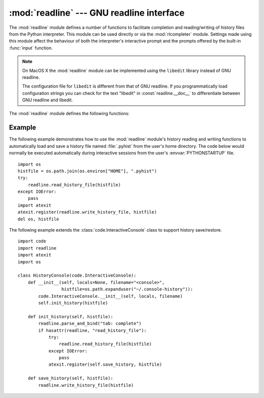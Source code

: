 :mod:`readline` --- GNU readline interface
==========================================

.. module:: readline
   :platform: Unix
   :synopsis: GNU readline support for Python.
.. sectionauthor:: Skip Montanaro <skip@pobox.com>


The :mod:`readline` module defines a number of functions to facilitate
completion and reading/writing of history files from the Python interpreter.
This module can be used directly or via the :mod:`rlcompleter` module.  Settings
made using  this module affect the behaviour of both the interpreter's
interactive prompt  and the prompts offered by the built-in :func:`input`
function.

.. note::

  On MacOS X the :mod:`readline` module can be implemented using
  the ``libedit`` library instead of GNU readline.

  The configuration file for ``libedit`` is different from that
  of GNU readline. If you programmatically load configuration strings
  you can check for the text "libedit" in :const:`readline.__doc__`
  to differentiate between GNU readline and libedit.


The :mod:`readline` module defines the following functions:


.. function:: parse_and_bind(string)

   Parse and execute single line of a readline init file.


.. function:: get_line_buffer()

   Return the current contents of the line buffer.


.. function:: insert_text(string)

   Insert text into the command line.


.. function:: read_init_file([filename])

   Parse a readline initialization file. The default filename is the last filename
   used.


.. function:: read_history_file([filename])

   Load a readline history file. The default filename is :file:`~/.history`.


.. function:: write_history_file([filename])

   Save a readline history file. The default filename is :file:`~/.history`.


.. function:: clear_history()

   Clear the current history.  (Note: this function is not available if the
   installed version of GNU readline doesn't support it.)


.. function:: get_history_length()

   Return the desired length of the history file.  Negative values imply unlimited
   history file size.


.. function:: set_history_length(length)

   Set the number of lines to save in the history file. :func:`write_history_file`
   uses this value to truncate the history file when saving.  Negative values imply
   unlimited history file size.


.. function:: get_current_history_length()

   Return the number of lines currently in the history.  (This is different from
   :func:`get_history_length`, which returns the maximum number of lines that will
   be written to a history file.)


.. function:: get_history_item(index)

   Return the current contents of history item at *index*.


.. function:: remove_history_item(pos)

   Remove history item specified by its position from the history.


.. function:: replace_history_item(pos, line)

   Replace history item specified by its position with the given line.


.. function:: redisplay()

   Change what's displayed on the screen to reflect the current contents of the
   line buffer.


.. function:: set_startup_hook([function])

   Set or remove the startup_hook function.  If *function* is specified, it will be
   used as the new startup_hook function; if omitted or ``None``, any hook function
   already installed is removed.  The startup_hook function is called with no
   arguments just before readline prints the first prompt.


.. function:: set_pre_input_hook([function])

   Set or remove the pre_input_hook function.  If *function* is specified, it will
   be used as the new pre_input_hook function; if omitted or ``None``, any hook
   function already installed is removed.  The pre_input_hook function is called
   with no arguments after the first prompt has been printed and just before
   readline starts reading input characters.


.. function:: set_completer([function])

   Set or remove the completer function.  If *function* is specified, it will be
   used as the new completer function; if omitted or ``None``, any completer
   function already installed is removed.  The completer function is called as
   ``function(text, state)``, for *state* in ``0``, ``1``, ``2``, ..., until it
   returns a non-string value.  It should return the next possible completion
   starting with *text*.


.. function:: get_completer()

   Get the completer function, or ``None`` if no completer function has been set.


.. function:: get_completion_type()

   Get the type of completion being attempted.


.. function:: get_begidx()

   Get the beginning index of the readline tab-completion scope.


.. function:: get_endidx()

   Get the ending index of the readline tab-completion scope.


.. function:: set_completer_delims(string)

   Set the readline word delimiters for tab-completion.


.. function:: get_completer_delims()

   Get the readline word delimiters for tab-completion.


.. function:: set_completion_display_matches_hook([function])

   Set or remove the completion display function.  If *function* is
   specified, it will be used as the new completion display function;
   if omitted or ``None``, any completion display function already
   installed is removed.  The completion display function is called as
   ``function(substitution, [matches], longest_match_length)`` once
   each time matches need to be displayed.


.. function:: add_history(line)

   Append a line to the history buffer, as if it was the last line typed.

.. seealso::

   Module :mod:`rlcompleter`
      Completion of Python identifiers at the interactive prompt.


.. _readline-example:

Example
-------

The following example demonstrates how to use the :mod:`readline` module's
history reading and writing functions to automatically load and save a history
file named :file:`.pyhist` from the user's home directory.  The code below would
normally be executed automatically during interactive sessions from the user's
:envvar:`PYTHONSTARTUP` file. ::

   import os
   histfile = os.path.join(os.environ["HOME"], ".pyhist")
   try:
       readline.read_history_file(histfile)
   except IOError:
       pass
   import atexit
   atexit.register(readline.write_history_file, histfile)
   del os, histfile

The following example extends the :class:`code.InteractiveConsole` class to
support history save/restore. ::

   import code
   import readline
   import atexit
   import os

   class HistoryConsole(code.InteractiveConsole):
       def __init__(self, locals=None, filename="<console>",
                    histfile=os.path.expanduser("~/.console-history")):
           code.InteractiveConsole.__init__(self, locals, filename)
           self.init_history(histfile)

       def init_history(self, histfile):
           readline.parse_and_bind("tab: complete")
           if hasattr(readline, "read_history_file"):
               try:
                   readline.read_history_file(histfile)
               except IOError:
                   pass
               atexit.register(self.save_history, histfile)

       def save_history(self, histfile):
           readline.write_history_file(histfile)

